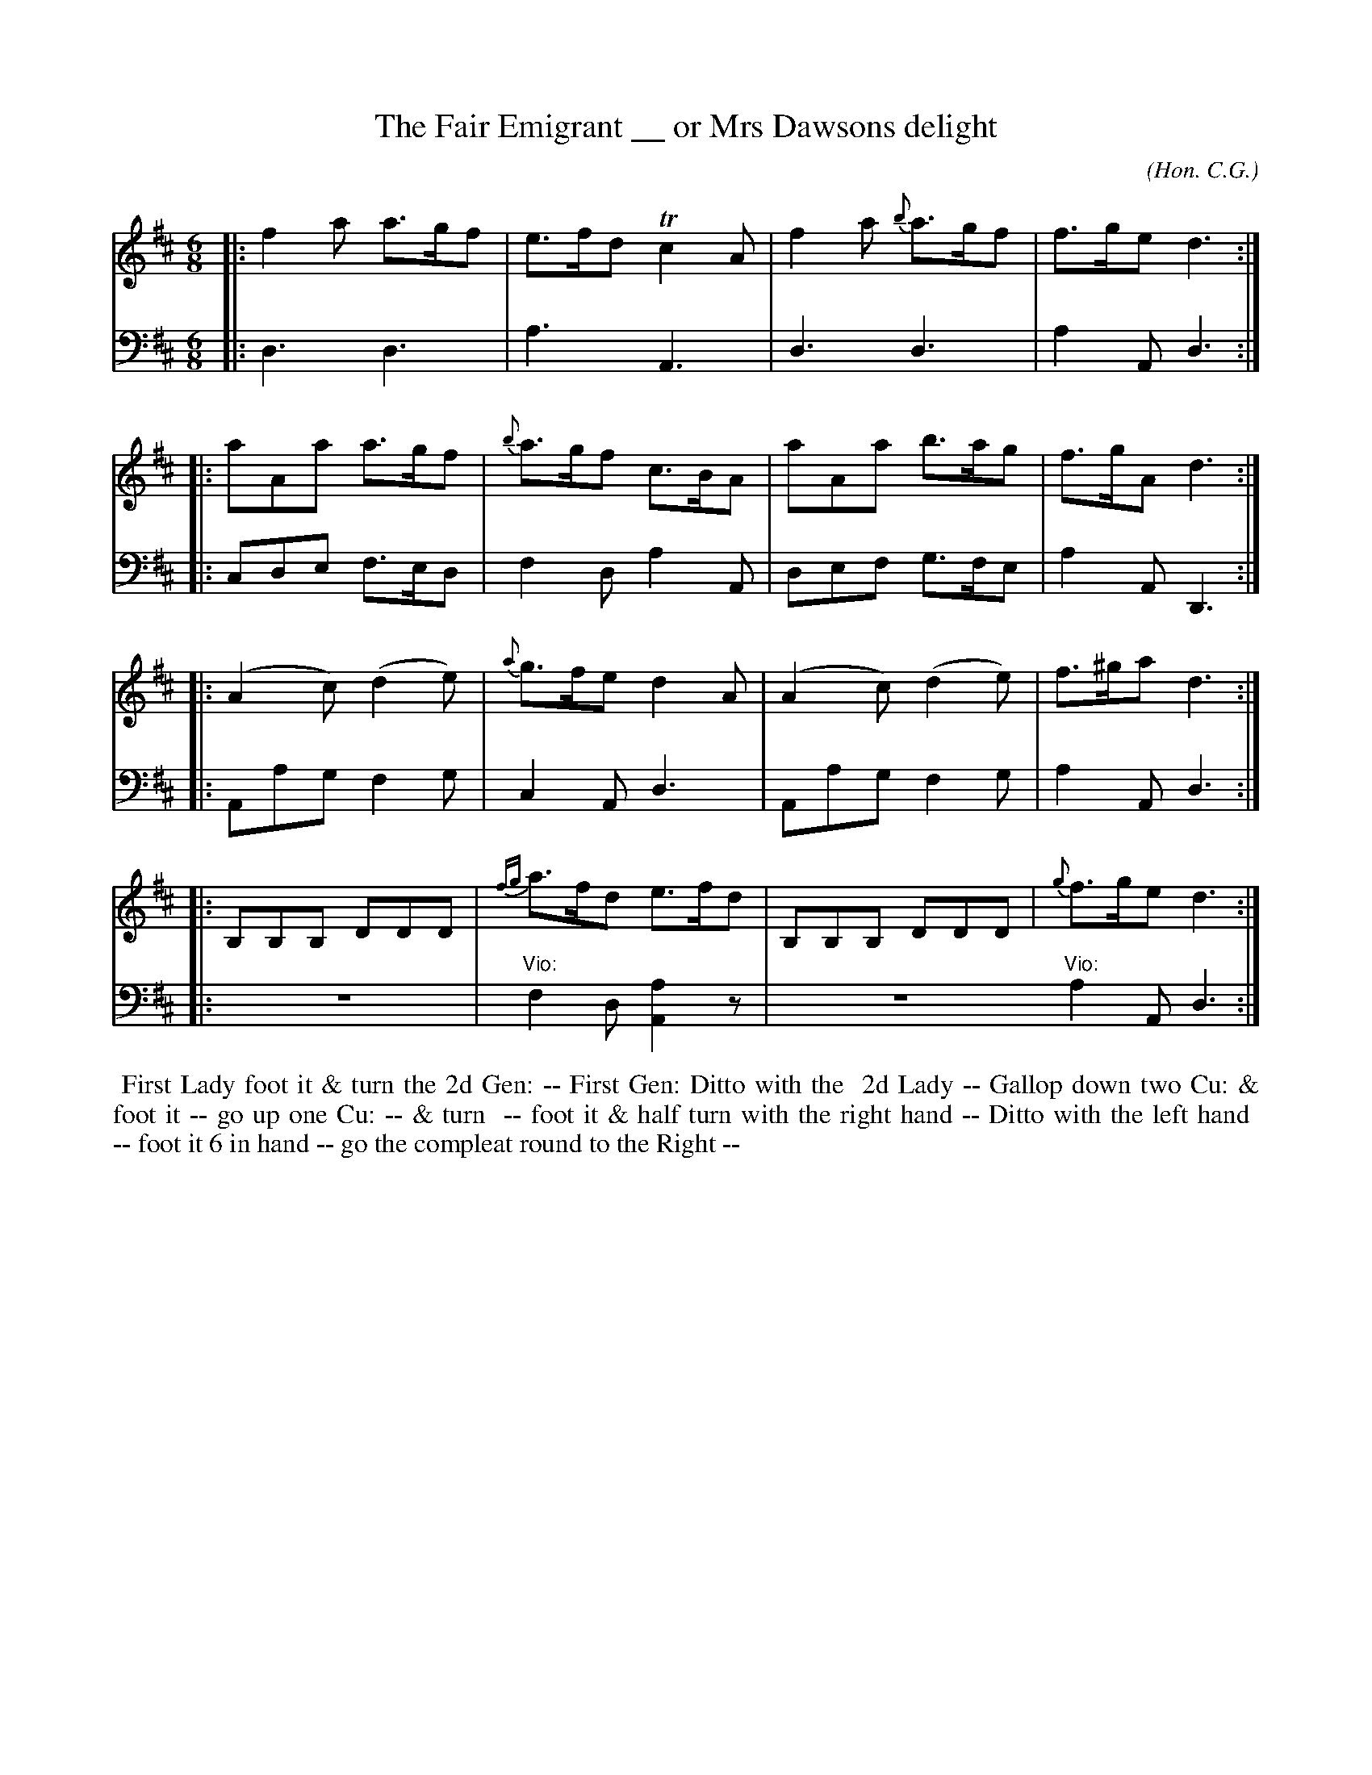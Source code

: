 X: 05
T: The Fair Emigrant __ or Mrs Dawsons delight
C: (Hon. C.G.)
R: jig
M: 6/8
L: 1/8
Z: 2010 John Chambers <jc:trillian.mit.edu> (tune)
Z: 2015 John Chambers <jc:trillian.mit.edu> (dance)
S: http://archive.org/details/imslp-american-country-dances-1785-various
S: http://imslp.org/wiki/24_American_Country_Dances_(Cantelo,_Hezekiah)
B: Cantelo ed. "Twenty Four American Country Dances", London 1785 (Longman & Broderip)
K: D
% - - - - - - - - - - - - - - - - - - - - - - - - - - - - -
V: 1
|: f2a a>gf | e>fd Tc2A | f2a {b}a>gf | f>ge d3 :|
|: aAa a>gf | {b}a>gf c>BA | aAa b>ag | f>gA d3 :|
|: (A2c) (d2e) | {a}g>fe d2A | (A2c) (d2e) | f>^ga d3 :|
|: B,B,B, DDD | {fg}a>fd e>fd | B,B,B, DDD | {g}f>ge d3 :|
% - - - - - - - - - - - - - - - - - - - - - - - - - - - - -
V: 2 clef=bass middle=d
|: d3 d3 | a3 A3 | d3 d3 | a2A d3 :|
|: cde f>ed | f2d a2A | def g>fe | a2A D3 :|
|: Aag f2g | c2A d3 | Aag f2g | a2A d3 :|
|: z6 | "Vio:"f2d [a2A2]z | z6 "Vio:"a2A d3 :|
% - - - - - - - - - - Dance description - - - - - - - - - -
%%begintext align
%% First Lady foot it & turn the 2d Gen: -- First Gen: Ditto with the
%% 2d Lady -- Gallop down two Cu: & foot it -- go up one Cu: -- & turn
%% -- foot it & half turn with the right hand -- Ditto with the left hand
%% -- foot it 6 in hand -- go the compleat round to the Right --
%%endtext
